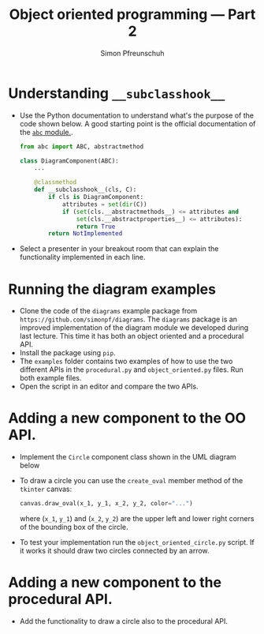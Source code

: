 #+TITLE:       Object oriented programming --- Part 2
#+AUTHOR:      Simon Pfreunschuh
#+EMAIL:       simon.pfreundschuh@chalmers.se
#+OPTIONS: toc:nil
#+LaTeX_HEADER: \usepackage{natbib}
#+LaTeX_HEADER: \usepackage{siunitx}
#+LaTeX_HEADER: \usepackage{subcaption}
#+LaTeX_HEADER: \usepackage{todonotes}
#+LATEX_HEADER: \usepackage{dirtree}
#+LATEX_HEADER: \usemintedstyle{monokai}
#+LaTeX_HEADER: \DeclareMathOperator\arctanh{arctanh}
#+LATEX_HEADER: \definecolor{light}{HTML}{CCCCCC}
#+LATEX_HEADER: \definecolor{dark}{HTML}{353535}


* Understanding =__subclasshook__=

  - Use the Python documentation to understand what's the
    purpose of the code shown below. A good starting point
    is the official documentation of the [[https://docs.python.org/3/library/abc.html#abc.ABCMeta.__subclasshook__][=abc= module.]].

    #+attr_latex: :options fontsize=\footnotesize, bgcolor=dark, linenos
    #+BEGIN_SRC Python
    from abc import ABC, abstractmethod

    class DiagramComponent(ABC):
        ...

        @classmethod
        def __subclasshook__(cls, C):
            if cls is DiagramComponent:
                attributes = set(dir(C))
                if (set(cls.__abstractmethods__) <= attributes and 
                    set(cls.__abstractproperties__) <= attributes):
                    return True
            return NotImplemented
    #+END_SRC

  - Select a presenter in your breakout room that can explain the functionality
    implemented in each line.

* Running the diagram examples
  
  - Clone the code of the =diagrams= example package from =https://github.com/simonpf/diagrams=. The
    =diagrams= package is an improved implementation of the diagram module we developed during last lecture.
    This time it has both an object oriented and a procedural API.
  - Install the package using =pip=.
  - The =examples= folder contains two examples of how to use the two different APIs in the
    =procedural.py= and =object_oriented.py= files. Run both example files.
  - Open the script in an editor and compare the two APIs.

* Adding a new component to the OO API.
  - Implement the =Circle= component class shown in the UML diagram below
  - To draw a circle you can use the =create_oval= member method of the =tkinter= canvas:

    #+attr_latex: :options fontsize=\footnotesize, bgcolor=dark, linenos
    #+BEGIN_SRC Python
    canvas.draw_oval(x_1, y_1, x_2, y_2, color="...")
    #+END_SRC
    where (=x_1=, =y_1=) and (=x_2=, =y_2=) are the upper left and lower right
    corners of the bounding box of the circle.
  - To test your implementation run the =object_oriented_circle.py= script. If it works
    it should draw two circles connected by an arrow.

* Adding a new component to the procedural API.
  - Add the functionality to draw a circle also to the procedural API.

  
